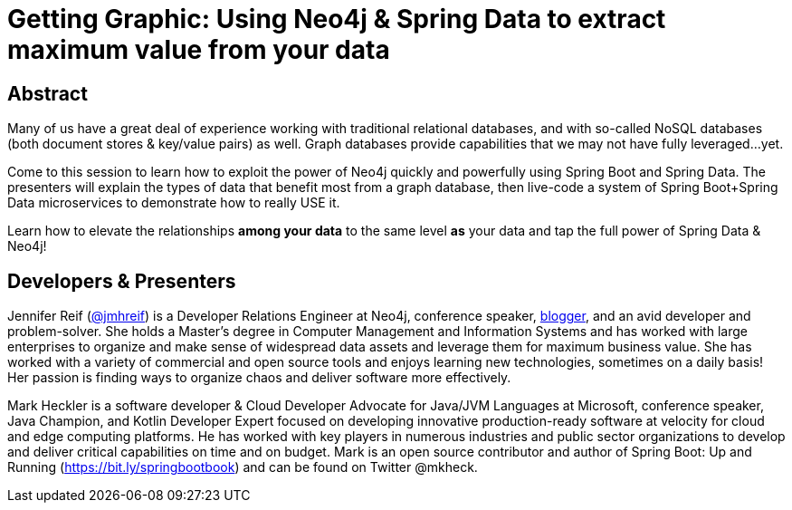 = Getting Graphic: Using Neo4j & Spring Data to extract maximum value from your data

== Abstract

Many of us have a great deal of experience working with traditional relational databases, and with so-called NoSQL databases (both document stores & key/value pairs) as well. Graph databases provide capabilities that we may not have fully leveraged...yet.

Come to this session to learn how to exploit the power of Neo4j quickly and powerfully using Spring Boot and Spring Data. The presenters will explain the types of data that benefit most from a graph database, then live-code a system of Spring Boot+Spring Data microservices to demonstrate how to really USE it.

Learn how to elevate the relationships *among your data* to the same level *as* your data and tap the full power of Spring Data & Neo4j!

== Developers & Presenters

Jennifer Reif (https://twitter.com/jmhreif[@jmhreif]) is a Developer Relations Engineer at Neo4j, conference speaker, https://medium.com/@jennifer.reif[blogger], and an avid developer and problem-solver. She holds a Master’s degree in Computer Management and Information Systems and has worked with large enterprises to organize and make sense of widespread data assets and leverage them for maximum business value. She has worked with a variety of commercial and open source tools and enjoys learning new technologies, sometimes on a daily basis! Her passion is finding ways to organize chaos and deliver software more effectively.

Mark Heckler is a software developer & Cloud Developer Advocate for Java/JVM Languages at Microsoft, conference speaker, Java Champion, and Kotlin Developer Expert focused on developing innovative production-ready software at velocity for cloud and edge computing platforms. He has worked with key players in numerous industries and public sector organizations to develop and deliver critical capabilities on time and on budget. Mark is an open source contributor and author of Spring Boot: Up and Running (https://bit.ly/springbootbook) and can be found on Twitter @mkheck.
